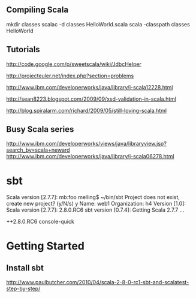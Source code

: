 
** Compiling Scala
 mkdir classes
 scalac -d classes HelloWorld.scala
 scala -classpath classes HelloWorld

** Tutorials

http://code.google.com/p/sweetscala/wiki/JdbcHelper

http://projecteuler.net/index.php?section=problems

http://www.ibm.com/developerworks/java/library/j-scala12228.html

http://sean8223.blogspot.com/2009/09/xsd-validation-in-scala.html

http://blog.spiralarm.com/richard/2009/05/still-loving-scala.html

** Busy Scala series

http://www.ibm.com/developerworks/views/java/libraryview.jsp?search_by=scala+neward
http://www.ibm.com/developerworks/java/library/j-scala06278.html

* sbt

Scala version [2.7.7]: mb:foo melling$ ~/bin/sbt
Project does not exist, create new project? (y/N/s) y
Name: web1
Organization: h4
Version [1.0]: 
Scala version [2.7.7]: 2.8.0.RC6
sbt version [0.7.4]: 
Getting Scala 2.7.7 ...

++2.8.0.RC6 console-quick

* Getting Started

** Install sbt

http://www.paulbutcher.com/2010/04/scala-2-8-0-rc1-sbt-and-scalatest-step-by-step/
